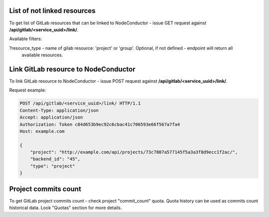 List of not linked resources
----------------------------

To get list of GitLab resources that can be linked to NodeConductor - issue GET request against
**/api/gitlab/<service_uuid>/link/**.

Available filters:

?resource_type - name of gilab resource: 'project' or 'group'. Optional, if not defined - endpoint will return all
                 available resources.


Link GitLab resource to NodeConductor
-------------------------------------

To link GitLab resource to NodeConductor - issue POST request against **/api/gitlab/<service_uuid>/link/**.

Request example:

.. code-block:: http

    POST /api/gitlab/<service_uuid>/link/ HTTP/1.1
    Content-Type: application/json
    Accept: application/json
    Authorization: Token c84d653b9ec92c6cbac41c706593e66f567a7fa4
    Host: example.com

    {
        "project": "http://example.com/api/projects/73c7807a577145f5a3a3f8d9ecc1f2ac/",
        "backend_id": "45",
        "type": "project"
    }


Project commits count
---------------------

To get GitLab project commits count - check project "commit_count" quota. Quota history can be used as commits count
historical data. Look "Quotas" section for more details.
